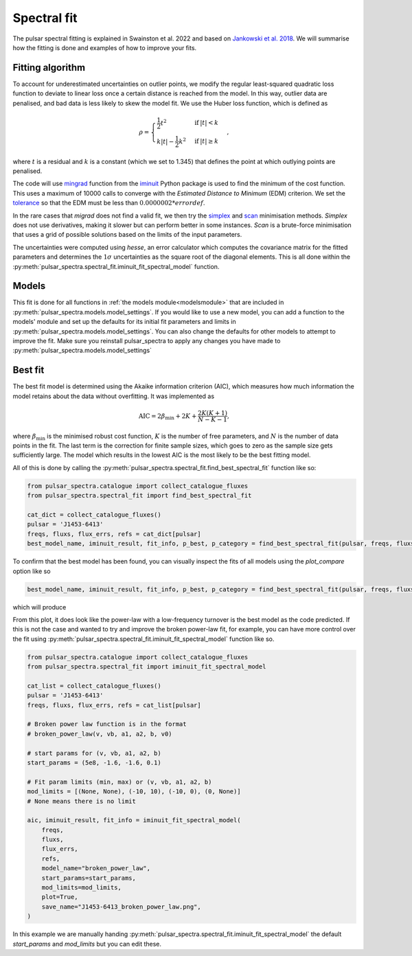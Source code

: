 Spectral fit
============

The pulsar spectral fitting is explained in Swainston et al. 2022 and based on `Jankowski et al. 2018 <https://ui.adsabs.harvard.edu/abs/2018MNRAS.473.4436J/abstract>`_.
We will summarise how the fitting is done and examples of how to improve your fits.


Fitting algorithm
-----------------
To account for underestimated uncertainties on outlier points, we modify the regular least-squared quadratic loss function
to deviate to linear loss once a certain distance is reached from the model.
In this way, outlier data are penalised, and bad data is less likely to skew the model fit. We use the Huber loss function, which is defined as

.. math::

    \rho =
    \begin{cases}
    \frac{1}{2}t^2 & \mathrm{if}\:|t|<k \\
    k|t|-\frac{1}{2}k^2 & \mathrm{if}\:|t|\geq k
    \end{cases},

where :math:`t` is a residual and :math:`k` is a constant (which we set to 1.345) that defines the point at which outlying points are penalised.

The code will use `mingrad <https://iminuit.readthedocs.io/en/stable/reference.html#iminuit.Minuit.migrad>`_
function from the `iminuit <https://github.com/iminuit/iminuit>`_
Python package is used to find the minimum of the cost function.
This uses a maximum of 10000 calls to converge with the *Estimated Distance to Minimum* (EDM) criterion.
We set the `tolerance <https://iminuit.readthedocs.io/en/stable/reference.html#iminuit.Minuit.tol>`_
so that the EDM must be less than :math:`0.0000002 * errordef`.

In the rare cases that *migrad* does not find a valid fit, we then try the `simplex <https://iminuit.readthedocs.io/en/stable/reference.html#iminuit.Minuit.simplex>`_
and `scan <https://iminuit.readthedocs.io/en/stable/reference.html#iminuit.Minuit.scan>`_ minimisation methods.
*Simplex* does not use derivatives, making it slower but can perform better in some instances.
*Scan* is a brute-force minimisation that uses a grid of possible solutions based on the limits of the input parameters.

The uncertainties were computed using *hesse*, an error calculator which computes the covariance matrix for the fitted parameters and determines
the :math:`1\sigma` uncertainties as the square root of the diagonal elements.
This is all done within the :py:meth:`pulsar_spectra.spectral_fit.iminuit_fit_spectral_model` function.

Models
------
This fit is done for all functions in :ref:`the models module<modelsmodule>` that are included in :py:meth:`pulsar_spectra.models.model_settings`.
If you would like to use a new model, you can add a function to the models' module and set up the defaults for its
initial fit parameters and limits in :py:meth:`pulsar_spectra.models.model_settings`.
You can also change the defaults for other models to attempt to improve the fit.
Make sure you reinstall pulsar_spectra to apply any changes you have made to :py:meth:`pulsar_spectra.models.model_settings`


Best fit
--------
The best fit model is determined using the Akaike information criterion (AIC), which measures how much information the model
retains about the data without overfitting. It was implemented as

.. math::

    \mathrm{AIC}=2\beta_\mathrm{min} + 2K + \frac{2K(K+1)}{N-K-1},

where :math:`\beta_\mathrm{min}` is the minimised robust cost function, :math:`K` is the number of free parameters, and :math:`N`
is the number of data points in the fit. The last term is the correction for finite sample sizes, which goes to zero as the sample
size gets sufficiently large. The model which results in the lowest AIC is the most likely to be the best fitting model.

All of this is done by calling the :py:meth:`pulsar_spectra.spectral_fit.find_best_spectral_fit` function like so:

.. code-block:: python

    from pulsar_spectra.catalogue import collect_catalogue_fluxes
    from pulsar_spectra.spectral_fit import find_best_spectral_fit

    cat_dict = collect_catalogue_fluxes()
    pulsar = 'J1453-6413'
    freqs, fluxs, flux_errs, refs = cat_dict[pulsar]
    best_model_name, iminuit_result, fit_info, p_best, p_category = find_best_spectral_fit(pulsar, freqs, fluxs, flux_errs, refs, plot_best=True)

To confirm that the best model has been found, you can visually inspect the fits of all models using the *plot_compare* option like so

.. script location: example_scripts/plot_compare.py
.. code-block:: python

    best_model_name, iminuit_result, fit_info, p_best, p_category = find_best_spectral_fit(pulsar, freqs, fluxs, flux_errs, refs, plot_compare=True)

which will produce

.. image:: figures/J1453-6413_comparison_fit.png
  :width: 800

From this plot, it does look like the power-law with a low-frequency turnover is the best model as the code predicted.
If this is not the case and wanted to try and improve the broken power-law fit, for example, you can have more control over the
fit using :py:meth:`pulsar_spectra.spectral_fit.iminuit_fit_spectral_model` function like so.

.. script location: example_scripts/broken_power_law_fit.py
.. code-block:: python

    from pulsar_spectra.catalogue import collect_catalogue_fluxes
    from pulsar_spectra.spectral_fit import iminuit_fit_spectral_model

    cat_list = collect_catalogue_fluxes()
    pulsar = 'J1453-6413'
    freqs, fluxs, flux_errs, refs = cat_list[pulsar]

    # Broken power law function is in the format
    # broken_power_law(v, vb, a1, a2, b, v0)

    # start params for (v, vb, a1, a2, b)
    start_params = (5e8, -1.6, -1.6, 0.1)

    # Fit param limits (min, max) or (v, vb, a1, a2, b)
    mod_limits = [(None, None), (-10, 10), (-10, 0), (0, None)]
    # None means there is no limit

    aic, iminuit_result, fit_info = iminuit_fit_spectral_model(
        freqs,
        fluxs,
        flux_errs,
        refs,
        model_name="broken_power_law",
        start_params=start_params,
        mod_limits=mod_limits,
        plot=True,
        save_name="J1453-6413_broken_power_law.png",
    )

In this example we are manually handing :py:meth:`pulsar_spectra.spectral_fit.iminuit_fit_spectral_model` the default
*start_params* and *mod_limits* but you can edit these.